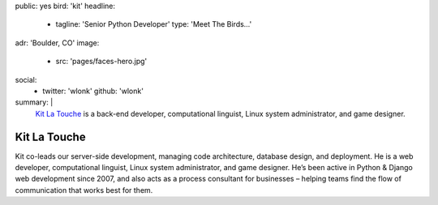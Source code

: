 public: yes
bird: 'kit'
headline:
  - tagline: 'Senior Python Developer'
    type: 'Meet The Birds…'
adr: 'Boulder, CO'
image:
  - src: 'pages/faces-hero.jpg'
social:
  - twitter: 'wlonk'
    github: 'wlonk'
summary: |
  `Kit La Touche`_
  is a back-end developer,
  computational linguist,
  Linux system administrator,
  and game designer.

  .. _Kit La Touche: /birds/#bird-kit


Kit La Touche
=============

Kit co-leads our server-side development,
managing code architecture,
database design,
and deployment.
He is a web developer,
computational linguist,
Linux system administrator,
and game designer.
He’s been active in
Python & Django web development since 2007,
and also acts as a process consultant for businesses –
helping teams find the flow of communication
that works best for them.

